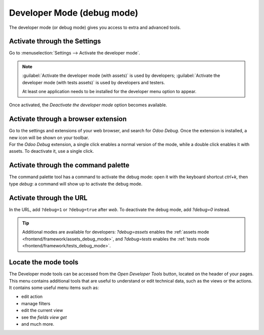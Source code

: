 .. _developer-mode:

===========================
Developer Mode (debug mode)
===========================

The developer mode (or debug mode) gives you access to extra and advanced tools.

Activate through the Settings
=============================

Go to :menuselection:`Settings --> Activate the developer mode`.

.. image:: developer_mode/settings.png
   :align: center
   :alt: Overview of the debug options under settings in Odoo

.. note::
   :guilabel:`Activate the developer mode (with assets)` is used by developers; :guilabel:`Activate
   the developer mode (with tests assets)` is used by developers and testers.

   At least one application needs to be installed for the developer menu option to appear.

Once activated, the *Deactivate the developer mode* option becomes available.

Activate through a browser extension
====================================

| Go to the settings and extensions of your web browser, and search for *Odoo Debug*. Once the
  extension is installed, a new icon will be shown on your toolbar.
| For the *Odoo Debug* extension, a single click enables a normal version of the mode, while a
  double click enables it with assets. To deactivate it, use a single click.

.. image:: developer_mode/monkey.png
   :align: center
   :alt: View of odoo's debug icon in a chrome's toolbar

Activate through the command palette
====================================

The command palette tool has a command to activate the debug mode: open it with
the keyboard shortcut `ctrl+k`, then type `debug`: a command will show up to
activate the debug mode.

.. image:: developer_mode/command_palette.png
   :align: center
   :alt: Command palette with debug command

Activate through the URL
========================

In the URL, add ``?debug=1`` or ``?debug=true`` after *web*. To deactivate the
debug mode, add `?debug=0` instead.

.. image:: developer_mode/url.png
   :align: center
   :alt: Overview of an url with the debug mode command added in Odoo

.. tip::
   Additional modes are available for developers: `?debug=assets` enables the
   :ref:`assets mode <frontend/framework/assets_debug_mode>`, and `?debug=tests` enables
   the :ref:`tests mode <frontend/framework/tests_debug_mode>`.

Locate the mode tools
=====================

The Developer mode tools can be accessed from the *Open Developer Tools* button,
located on the header of your pages. This menu contains additional tools that
are useful to understand or edit technical data, such as the views or the actions.
It contains some useful menu items such as:

- edit action
- manage filters
- edit the current view
- see the `fields view get`
- and much more.

.. image:: developer_mode/button_location.png
   :align: center
   :alt: Overview of a console page and the debug icon being shown in Odoo

